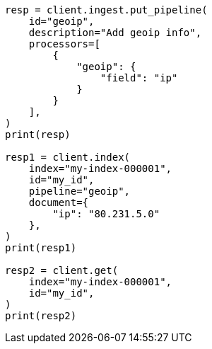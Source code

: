 // This file is autogenerated, DO NOT EDIT
// ingest/processors/geoip.asciidoc:186

[source, python]
----
resp = client.ingest.put_pipeline(
    id="geoip",
    description="Add geoip info",
    processors=[
        {
            "geoip": {
                "field": "ip"
            }
        }
    ],
)
print(resp)

resp1 = client.index(
    index="my-index-000001",
    id="my_id",
    pipeline="geoip",
    document={
        "ip": "80.231.5.0"
    },
)
print(resp1)

resp2 = client.get(
    index="my-index-000001",
    id="my_id",
)
print(resp2)
----
